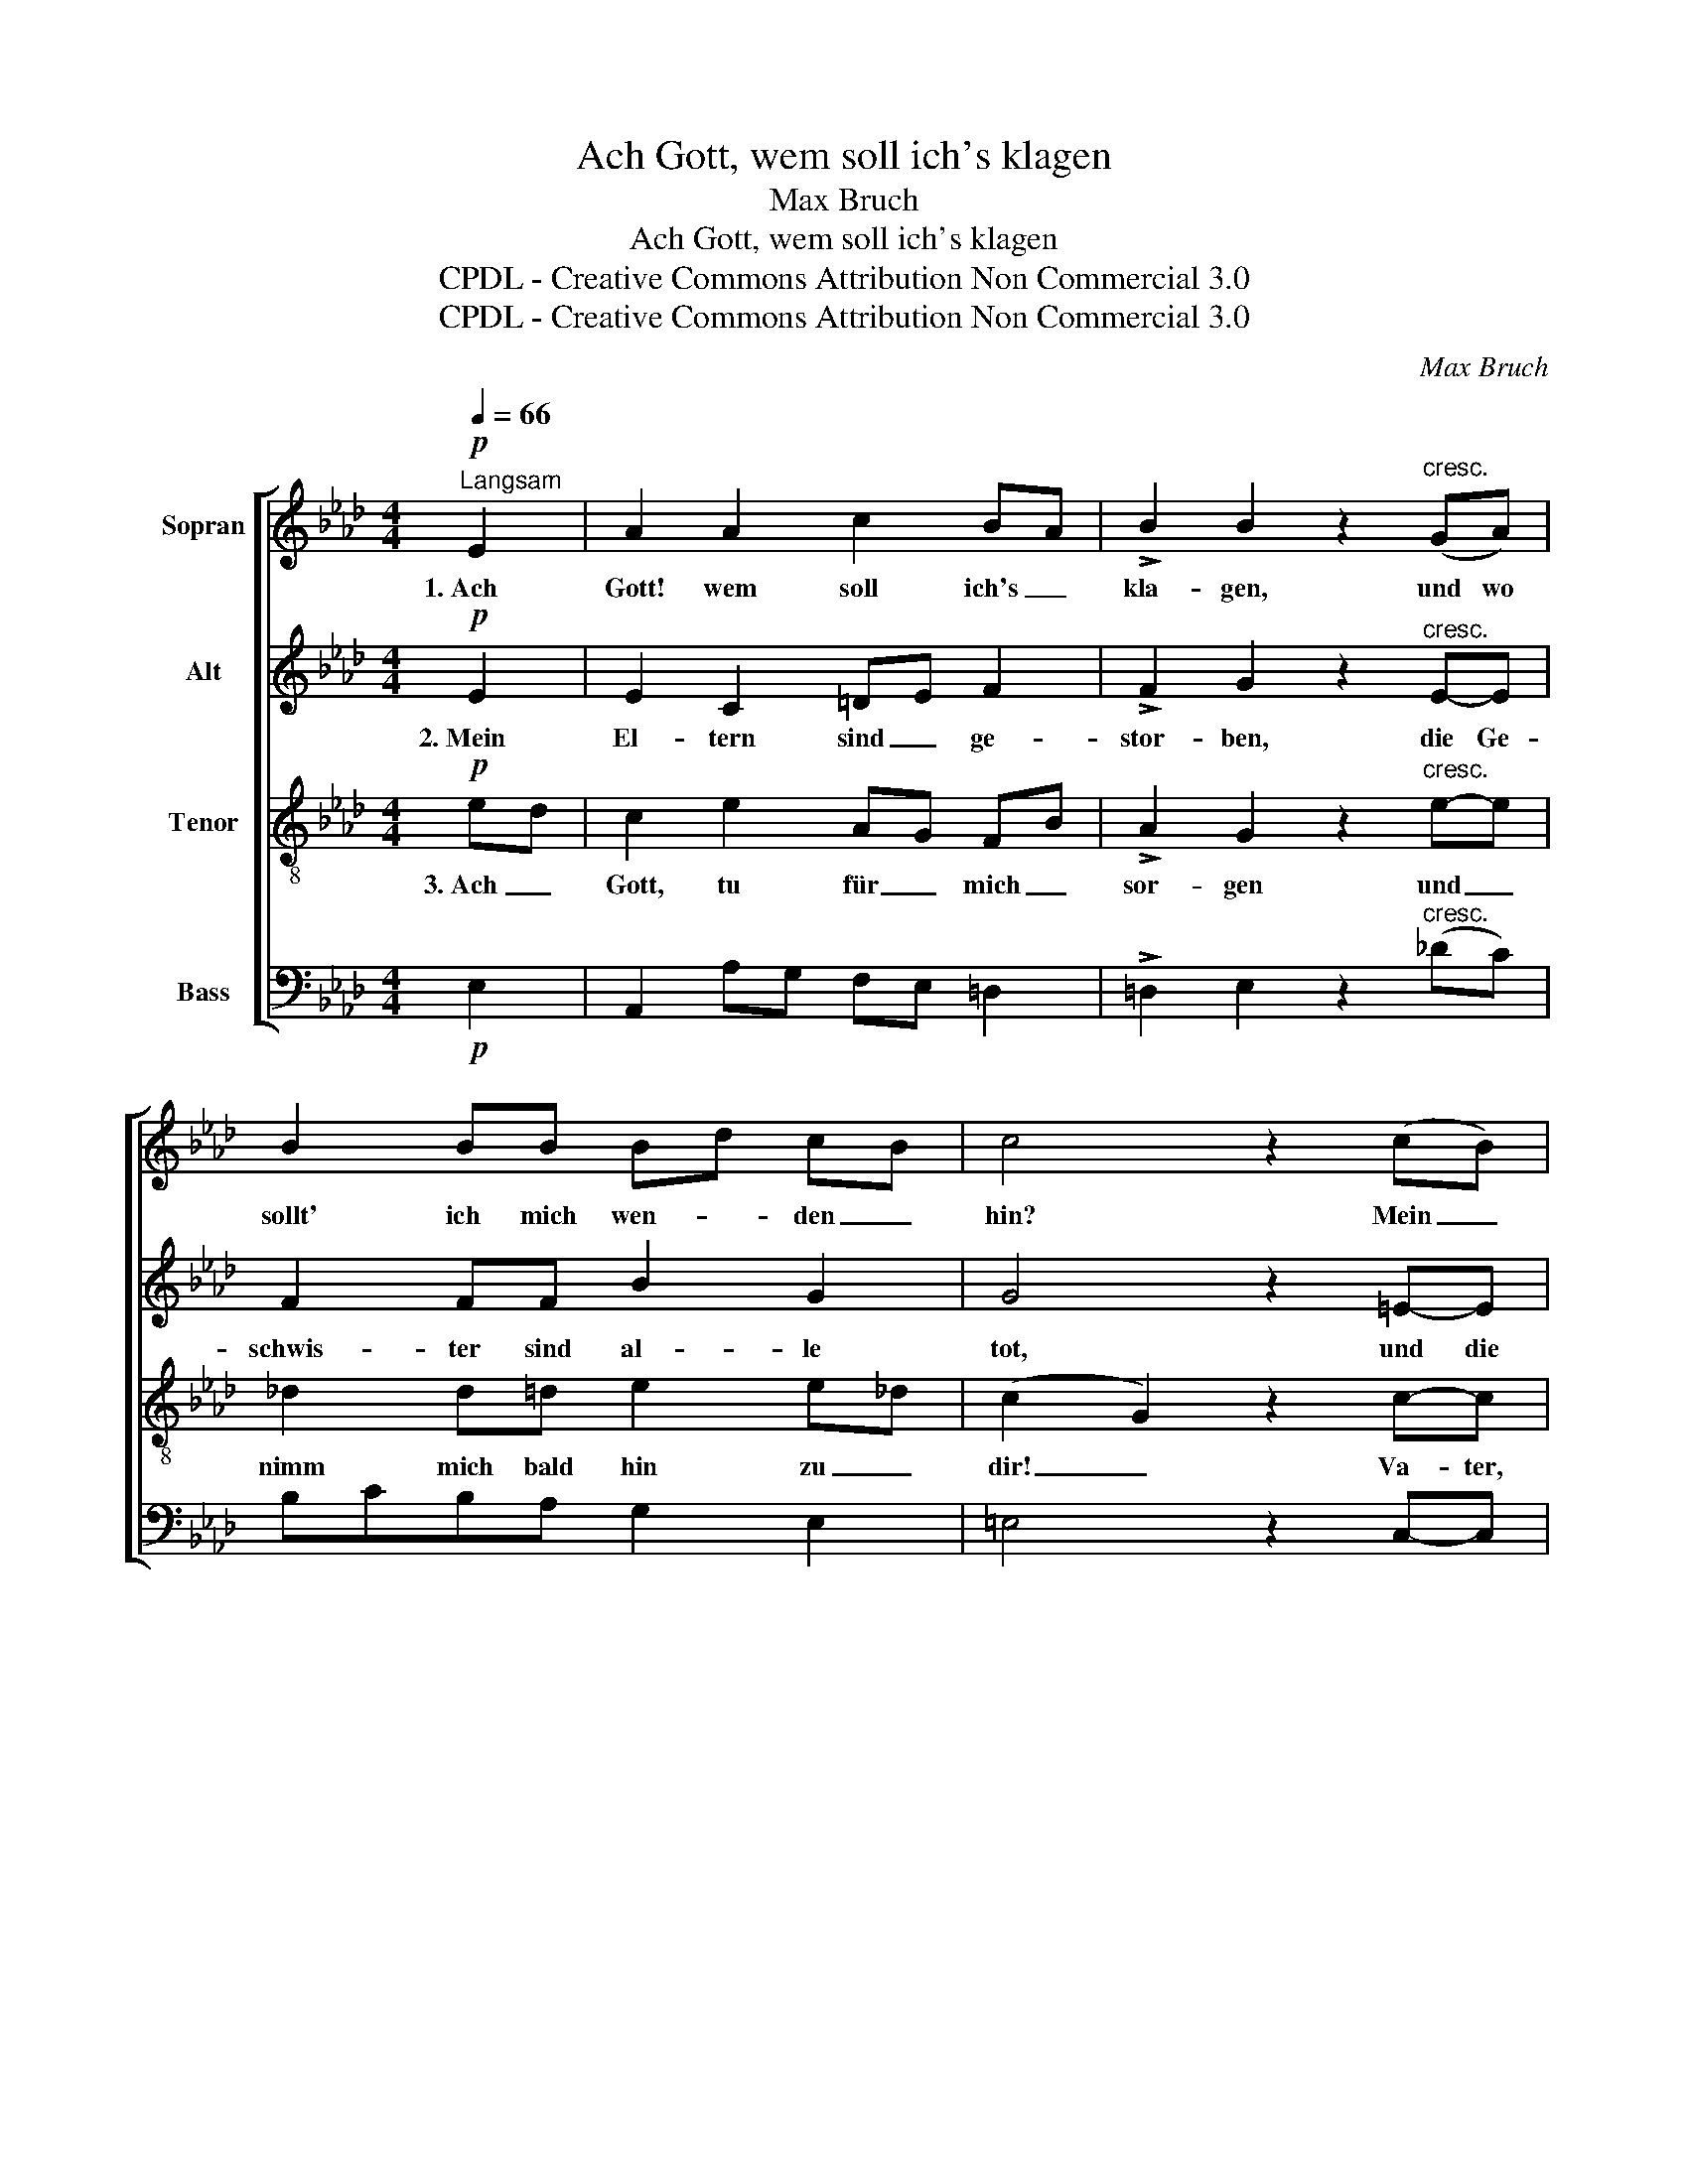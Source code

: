 X:1
T:Ach Gott, wem soll ich's klagen
T:Max Bruch
T:Ach Gott, wem soll ich's klagen
T:CPDL - Creative Commons Attribution Non Commercial 3.0
T:CPDL - Creative Commons Attribution Non Commercial 3.0
C:Max Bruch
Z:CPDL - Creative Commons Attribution Non Commercial 3.0
%%score [ 1 2 3 4 ]
L:1/8
Q:1/4=66
M:4/4
K:Ab
V:1 treble nm="Sopran"
V:2 treble nm="Alt"
V:3 treble-8 nm="Tenor"
V:4 bass nm="Bass"
V:1
!p!"^Langsam" E2 | A2 A2 c2 BA | !>!B2 B2 z2"^cresc." (GA) | B2 BB Bd cB | c4 z2 (cB) | %5
w: 1.~Ach|Gott! wem soll ich's _|kla- gen, und wo|sollt' ich mich wen- * den _|hin? Mein _|
 A2!>(! B2 c-cBA!>)! |!p! B2 B2 z4 |"^cresc." _d4 e4 | c6 c2 |!>(! (c2 B2) B4!>)! |!p! e6 z2 | %11
w: Herz, das möch- * te ver-|za- gen,|weil ich|so ver-|las- * sen|bin,|
!<(! d4 e4!<)! |!>(! c6 c2!>)! |!p! (!>!c2[Q:1/4=60]"^rit.   _     _" B2) B4 | !fermata!A6 |] %15
w: weil ich|so ver-|las- * sen|bin.|
V:2
!p! E2 | E2 C2 =DE F2 | !>!F2 G2 z2"^cresc." E-E | F2 FF B2 G2 | G4 z2 =E-E | %5
w: 2.~Mein|El- tern sind _ ge-|stor- ben, die Ge-|schwis- ter sind al- le|tot, und die|
 F2!>(! GB (BA)GA!>)! |!p! F2 G2 z4 |"^cresc." A4 (B3 E) | (E2 =E2) (F2 _G2) |!>(! F6 F2!>)! | %10
w: Freun- de _ ha- ben mich ver-|las- sen;|in der _|Welt _ find _|ich kein|
!p! (=G4 A2) z2 |!<(! B6 B2!<)! |!>(! (B2 A2) G4!>)! |!p! (!>!F3 A) (A2 G2) | !fermata!E6 |] %15
w: Trost, _|in der|Welt _ find|ich _ kein _|Trost!|
V:3
!p! ed | c2 e2 AG FB | !>!A2 G2 z2"^cresc." e-e | _d2 d=d e2 e_d | (c2 G2) z2 c-c | %5
w: 3.~Ach _|Gott, tu für _ mich _|sor- gen und _|nimm mich bald hin zu _|dir! _ Va- ter,|
 c2!>(! d2 e-eee!>)! |!p! e=d e4 z2 |"^cresc." _d4 B4 | (c2 B2) (A2 =A2) | %9
w: Mut- ter hab _ ich ver-|lo- * ren,|schließ mir|auf _ die _|
!>(! (=A2 B2) (d2 f2)!>)! |!p! e6 z2 |!<(! f4 (e2 g2)!<)! |!>(! f6 e2!>)! |!p! (!>!d2 f2) (e3 d) | %14
w: Him- * mels- *|tür,|schließ mir _|auf die|Him- * mels- *|
 !fermata!c6 |] %15
w: tür!|
V:4
!p! E,2 | A,,2 A,G, F,E, =D,2 | !>!=D,2 E,2 z2"^cresc." (_DC) | B,CB,A, G,2 E,2 | =E,4 z2 C,-C, | %5
 F,2!>(! _E,2 A,-A,B,C!>)! |!p! B,2 E,4 z2 |"^cresc." F,4 G,4 | (A,2 G,2) (F,2 E,2) | %9
!>(! D,6 D,2!>)! |!p! (D4 C2) z2 |!<(! (B,2 A,2) (G,2 E,2)!<)! |!>(! F,4 C,4!>)! |!p! !>!D,4 E,4 | %14
"^10. 8. 1914" !fermata!A,,6 |] %15

